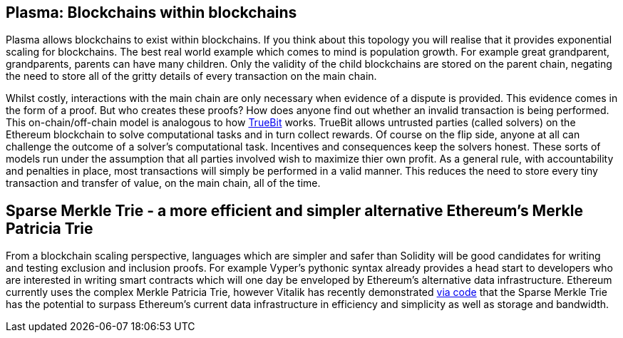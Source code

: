 [Blockchain Scaling]
[[Plasma]]
== Plasma: Blockchains within blockchains

Plasma allows blockchains to exist within blockchains. If you think about this topology you will realise that it provides exponential scaling for blockchains. The best real world example which comes to mind is population growth. For example great grandparent, grandparents, parents can have many children. Only the validity of the child blockchains are stored on the parent chain, negating the need to store all of the gritty details of every transaction on the main chain. 

Whilst costly, interactions with the main chain are only necessary when evidence of a dispute is provided. This evidence comes in the form of a proof. But who creates these proofs? How does anyone find out whether an invalid transaction is being performed. This on-chain/off-chain model is analogous to how https://people.cs.uchicago.edu/~teutsch/papers/truebit.pdf[TrueBit] works. TrueBit allows untrusted parties (called solvers) on the Ethereum blockchain to solve computational tasks and in turn collect rewards. Of course on the flip side, anyone at all can challenge the outcome of a solver's computational task. Incentives and consequences keep the solvers honest. These sorts of models run under the assumption that all parties involved wish to maximize thier own profit. As a general rule, with accountability and penalties in place, most transactions will simply be performed in a valid manner. This reduces the need to store every tiny transaction and transfer of value, on the main chain, all of the time. 

== Sparse Merkle Trie - a more efficient and simpler alternative Ethereum's Merkle Patricia Trie

From a blockchain scaling perspective, languages which are simpler and safer than Solidity will be good candidates for writing and testing exclusion and inclusion proofs. For example Vyper's pythonic syntax already provides a head start to developers who are interested in writing smart contracts which will one day be enveloped by Ethereum's alternative data infrastructure. Ethereum currently uses the complex Merkle Patricia Trie, however Vitalik has recently demonstrated https://github.com/ethereum/research/tree/master/trie_research/bintrie2[via code] that the Sparse Merkle Trie has the potential to surpass Ethereum's current data infrastructure in efficiency and simplicity as well as storage and bandwidth.
